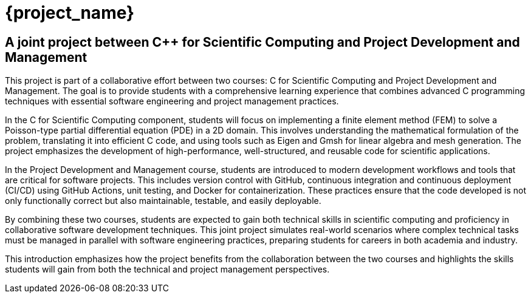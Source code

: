 = {project_name}
:navtitle: home
:page-layout: home-project
:!numbered:
:stem: latexmath


== A joint project between C++ for Scientific Computing and Project Development and Management

This project is part of a collaborative effort between two courses: C++
for Scientific Computing and Project Development and Management. The
goal is to provide students with a comprehensive learning experience
that combines advanced C++ programming techniques with essential
software engineering and project management practices.

In the C++ for Scientific Computing component, students will focus on
implementing a finite element method (FEM) to solve a Poisson-type
partial differential equation (PDE) in a 2D domain. This involves
understanding the mathematical formulation of the problem, translating
it into efficient C++ code, and using tools such as Eigen and Gmsh for
linear algebra and mesh generation. The project emphasizes the
development of high-performance, well-structured, and reusable code for
scientific applications.

In the Project Development and Management course, students are
introduced to modern development workflows and tools that are critical
for software projects. This includes version control with GitHub,
continuous integration and continuous deployment (CI/CD) using GitHub
Actions, unit testing, and Docker for containerization. These practices
ensure that the code developed is not only functionally correct but also
maintainable, testable, and easily deployable.

By combining these two courses, students are expected to gain both
technical skills in scientific computing and proficiency in
collaborative software development techniques. This joint project
simulates real-world scenarios where complex technical tasks must be
managed in parallel with software engineering practices, preparing
students for careers in both academia and industry.

This introduction emphasizes how the project benefits from the
collaboration between the two courses and highlights the skills students
will gain from both the technical and project management perspectives.